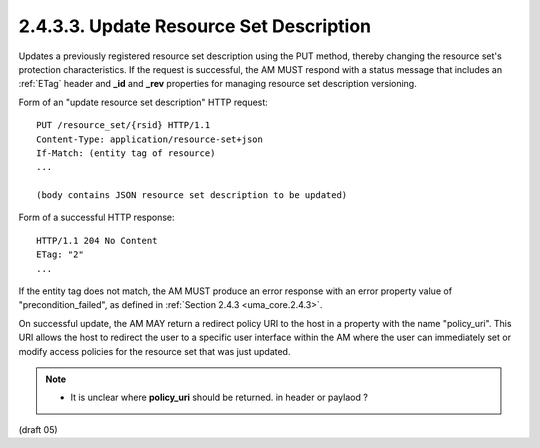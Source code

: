 .. _uma_core.update_resource_set_description:

2.4.3.3.  Update Resource Set Description
~~~~~~~~~~~~~~~~~~~~~~~~~~~~~~~~~~~~~~~~~~~~~~~~~~~~~~~~~~~~~~~~~~~~~~~~

Updates a previously registered resource set description using the
PUT method, thereby changing the resource set's protection
characteristics.  If the request is successful, the AM MUST respond
with a status message that includes an :ref:`ETag` header and **_id** and **_rev**
properties for managing resource set description versioning.

Form of an "update resource set description" HTTP request:

::

   PUT /resource_set/{rsid} HTTP/1.1
   Content-Type: application/resource-set+json
   If-Match: (entity tag of resource)
   ...

   (body contains JSON resource set description to be updated)

Form of a successful HTTP response:

::

   HTTP/1.1 204 No Content
   ETag: "2"
   ...

If the entity tag does not match, the AM MUST produce an error
response with an error property value of "precondition_failed", as
defined in :ref:`Section 2.4.3 <uma_core.2.4.3>`.

On successful update, the AM MAY return a redirect policy URI to the
host in a property with the name "policy_uri".  This URI allows the
host to redirect the user to a specific user interface within the AM
where the user can immediately set or modify access policies for the
resource set that was just updated.

.. note::

    - It is unclear where **policy_uri** should be returned. in header or paylaod ? 

(draft 05)
